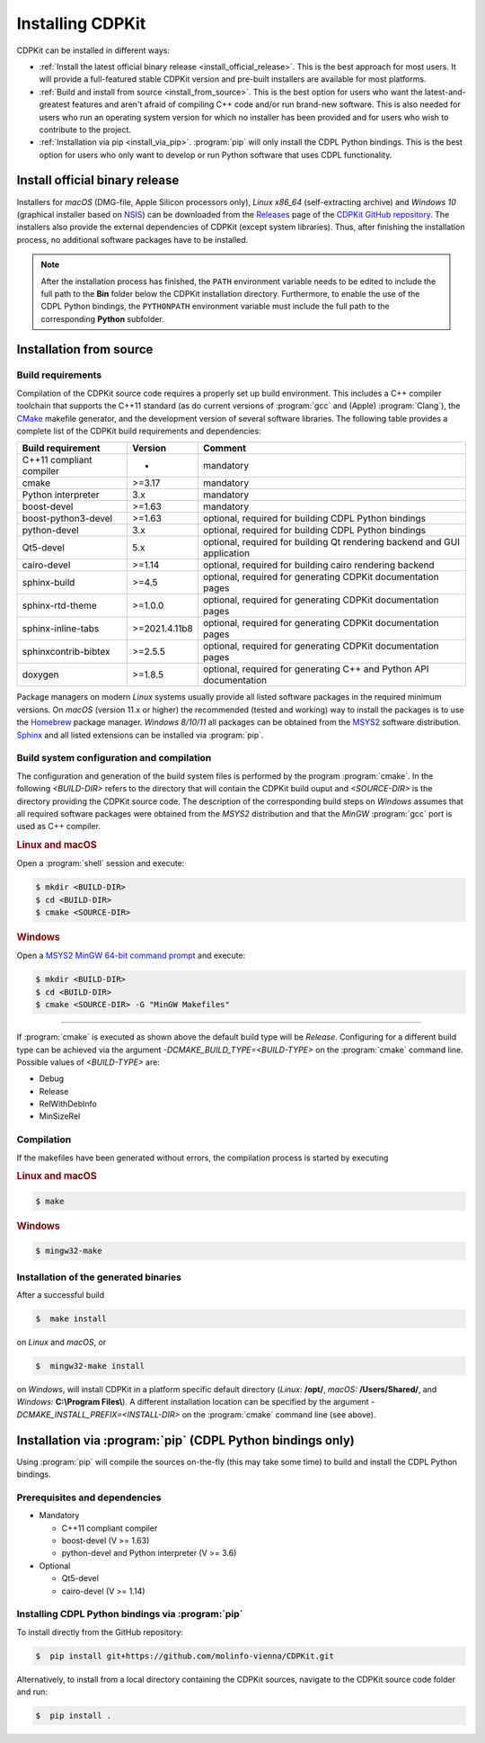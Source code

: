 Installing CDPKit
=================

.. index:: Installation

CDPKit can be installed in different ways:

- :ref:`Install the latest official binary release <install_official_release>`. This
  is the best approach for most users. It will provide a full-featured stable CDPKit version
  and pre-built installers are available for most platforms.

- :ref:`Build and install from source <install_from_source>`. This is the best option for users who want the
  latest-and-greatest features and aren't afraid of compiling C++ code and/or run brand-new software.
  This is also needed for users who run an operating system version for which no installer has been
  provided and for users who wish to contribute to the project.

- :ref:`Installation via pip <install_via_pip>`.
  :program:`pip` will only install the CDPL Python bindings. This is the best option for users who
  only want to develop or run Python software that uses CDPL functionality.

.. _install_official_release:

Install official binary release
-------------------------------

Installers for *macOS* (DMG-file, Apple Silicon processors only), *Linux x86_64* (self-extracting archive) and *Windows 10* (graphical installer
based on `NSIS <https://nsis.sourceforge.io/Download>`_) can be downloaded from the `Releases <https://github.com/molinfo-vienna/CDPKit/releases>`_
page of the `CDPKit GitHub repository <https://github.com/molinfo-vienna/CDPKit>`_. 
The installers also provide the external dependencies of CDPKit (except system libraries). Thus, after finishing the installation process, no additional
software packages have to be installed. 

.. note::

   After the installation process has finished, the ``PATH`` environment variable needs to be edited to include the full path to the **Bin** folder
   below the CDPKit installation directory. Furthermore, to enable the use of the CDPL Python bindings, the ``PYTHONPATH`` environment variable
   must include the full path to the corresponding **Python** subfolder. 

.. _install_from_source:

Installation from source
------------------------

Build requirements
^^^^^^^^^^^^^^^^^^

Compilation of the CDPKit source code requires a properly set up build environment. This includes a C++ compiler toolchain that supports the C++11 standard
(as do current versions of :program:`gcc` and (Apple) :program:`Clang`), the `CMake <https://cmake.org/>`_  makefile generator, and the
development version of several software libraries. The following table provides a complete list of the CDPKit build requirements and dependencies:

==========================  =============  ==========================================================================
Build requirement           Version        Comment
==========================  =============  ==========================================================================
C++11 compliant compiler    -              mandatory
cmake                       >=3.17         mandatory
Python interpreter          3.x            mandatory
boost-devel                 >=1.63         mandatory
boost-python3-devel         >=1.63         optional, required for building CDPL Python bindings
python-devel                3.x            optional, required for building CDPL Python bindings
Qt5-devel                   5.x            optional, required for building Qt rendering backend and GUI application
cairo-devel                 >=1.14         optional, required for building cairo rendering backend
sphinx-build                >=4.5          optional, required for generating CDPKit documentation pages
sphinx-rtd-theme            >=1.0.0        optional, required for generating CDPKit documentation pages
sphinx-inline-tabs          >=2021.4.11b8  optional, required for generating CDPKit documentation pages
sphinxcontrib-bibtex        >=2.5.5        optional, required for generating CDPKit documentation pages
doxygen                     >=1.8.5        optional, required for generating C++ and Python API documentation
==========================  =============  ==========================================================================

Package managers on modern *Linux* systems usually provide all listed software packages in the required minimum versions. 
On *macOS* (version 11.x or higher) the recommended (tested and working) way to install the packages is to use the `Homebrew <https://brew.sh/index>`_ package manager.
*Windows 8/10/11* all packages can be obtained from the `MSYS2 <https://www.msys2.org/>`_ software distribution.
`Sphinx <https://www.sphinx-doc.org/en/master/>`_ and all listed extensions can be installed via :program:`pip`.

Build system configuration and compilation
^^^^^^^^^^^^^^^^^^^^^^^^^^^^^^^^^^^^^^^^^^

The configuration and generation of the build system files is performed by the program :program:`cmake`.
In the following `<BUILD-DIR>` refers to the directory that will contain the CDPKit build ouput and `<SOURCE-DIR>` is the directory
providing the CDPKit source code. 
The description of the corresponding build steps on *Windows* assumes that all required software packages were obtained from
the *MSYS2* distribution and that the *MinGW* :program:`gcc` port is used as C++ compiler.

.. rubric:: Linux and macOS

Open a :program:`shell` session and execute:
            
.. code-block:: bash

   $ mkdir <BUILD-DIR>
   $ cd <BUILD-DIR>
   $ cmake <SOURCE-DIR>

.. rubric:: Windows

Open a `MSYS2 MinGW 64-bit command prompt <https://www.msys2.org/docs/terminals>`_ and execute:

.. code-block:: bash

   $ mkdir <BUILD-DIR>
   $ cd <BUILD-DIR>
   $ cmake <SOURCE-DIR> -G "MinGW Makefiles"
   
-----
               
If :program:`cmake` is executed as shown above the default build type will be *Release*. Configuring
for a different build type can be achieved via the argument `-DCMAKE_BUILD_TYPE=<BUILD-TYPE>` on the
:program:`cmake` command line. Possible values of `<BUILD-TYPE>` are:

- Debug
- Release
- RelWithDebInfo
- MinSizeRel

Compilation
^^^^^^^^^^^

If the makefiles have been generated without errors, the compilation process is started by executing

.. rubric:: Linux and macOS

.. code-block:: bash

   $ make

.. rubric:: Windows

.. code-block:: bash

   $ mingw32-make
   
Installation of the generated binaries
^^^^^^^^^^^^^^^^^^^^^^^^^^^^^^^^^^^^^^

After a successful build

.. code-block:: bash

   $  make install

on *Linux* and *macOS*, or

.. code-block:: bash

   $  mingw32-make install

on *Windows*, will install CDPKit in a platform specific default directory (*Linux:* **/opt/**, *macOS:* **/Users/Shared/**, and *Windows:* **C:\\Program Files\\**).
A different installation location can be specified by the argument `-DCMAKE_INSTALL_PREFIX=<INSTALL-DIR>` on
the :program:`cmake` command line (see above).

.. _install_via_pip:

Installation via :program:`pip` (CDPL Python bindings only)
-----------------------------------------------------------

Using :program:`pip` will compile the sources on-the-fly (this may take some time) to build and install the CDPL Python bindings.

Prerequisites and dependencies
^^^^^^^^^^^^^^^^^^^^^^^^^^^^^^

- Mandatory
  
  - C++11 compliant compiler
  - boost-devel (V >= 1.63)
  - python-devel and Python interpreter (V >= 3.6)

- Optional
  
  - Qt5-devel
  - cairo-devel (V >= 1.14)

Installing CDPL Python bindings via :program:`pip`
^^^^^^^^^^^^^^^^^^^^^^^^^^^^^^^^^^^^^^^^^^^^^^^^^^

To install directly from the GitHub repository:

.. code-block:: bash

   $  pip install git+https://github.com/molinfo-vienna/CDPKit.git

Alternatively, to install from a local directory containing the CDPKit sources, navigate to the CDPKit source code folder and run:

.. code-block:: bash

   $  pip install .
